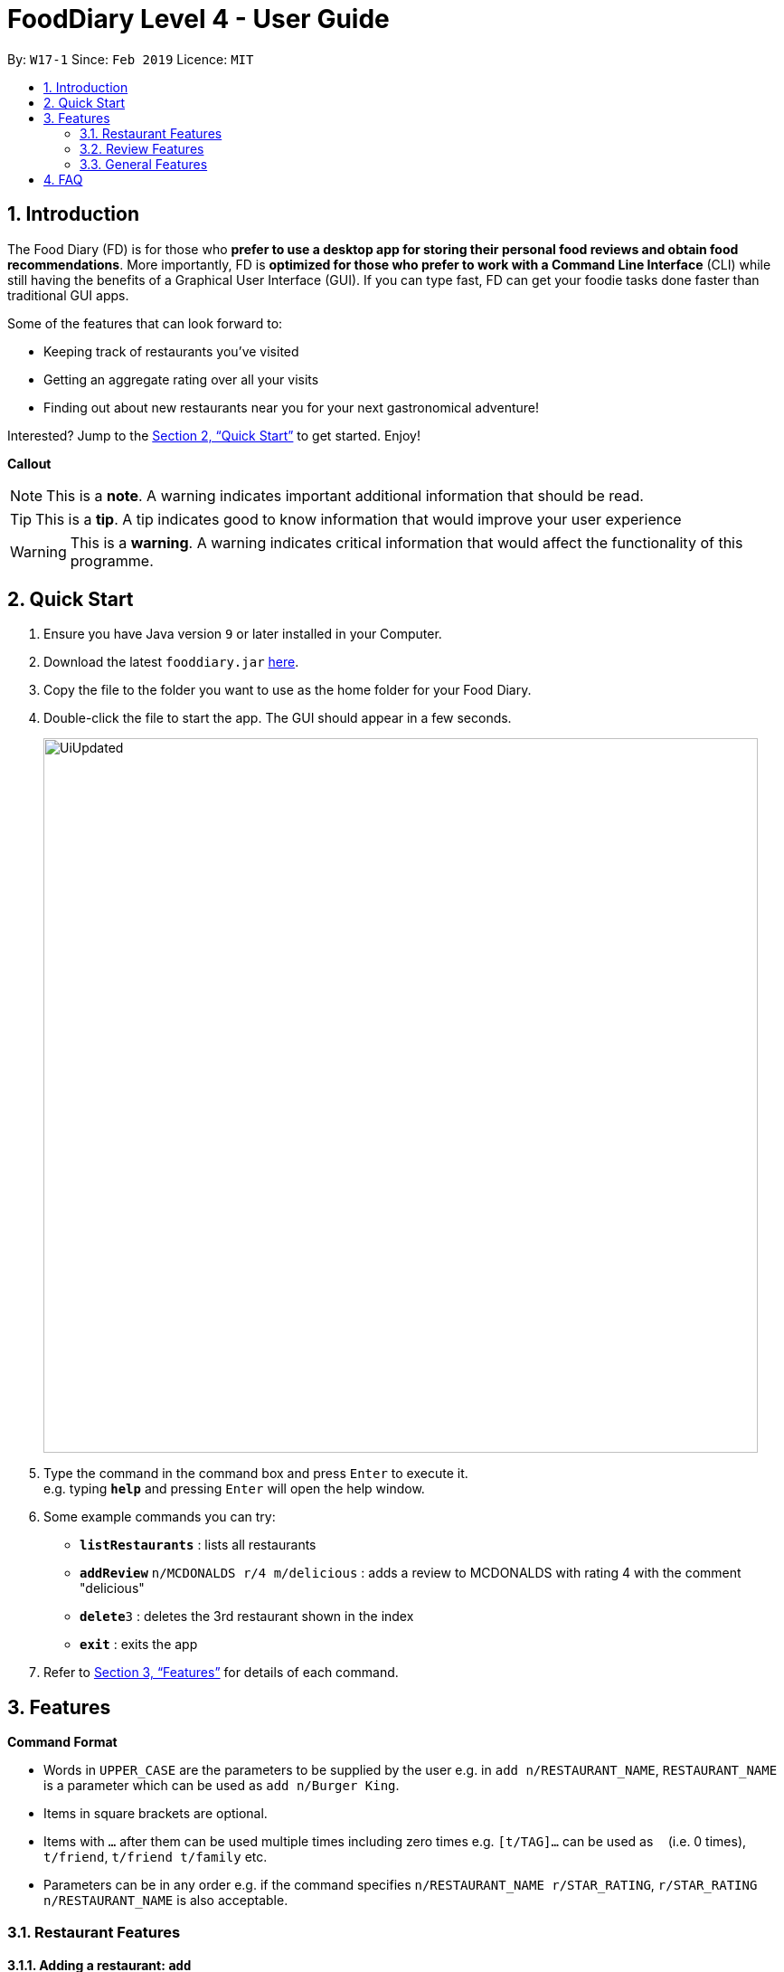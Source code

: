 = FoodDiary Level 4 - User Guide
:site-section: UserGuide
:toc:
:toc-title:
:toc-placement: preamble
:sectnums:
:imagesDir: images
:stylesDir: stylesheets
:xrefstyle: full
:experimental:
ifdef::env-github[]
:tip-caption: :bulb:
:note-caption: :information_source:
:warning-caption: :warning:
endif::[]
:repoURL: https://github.com/cs2103-ay1819s2-w17-1/main

By: `W17-1`      Since: `Feb 2019`      Licence: `MIT`

== Introduction

The Food Diary (FD) is for those who *prefer to use a desktop app for storing their personal food reviews and obtain food recommendations*. More importantly, FD is *optimized for those who prefer to work with a Command Line Interface* (CLI) while still having the benefits of a Graphical User Interface (GUI). If you can type fast, FD can get your foodie tasks done faster than traditional GUI apps.

Some of the features that can look forward to:

* Keeping track of restaurants you've visited
* Getting an aggregate rating over all your visits
* Finding out about new restaurants near you for your next gastronomical adventure!

Interested? Jump to the <<Quick Start>> to get started. Enjoy!

*Callout*
[NOTE]
This is a *note*. A warning indicates important additional information that should be read.

[TIP]
This is a *tip*. A tip indicates good to know information that would improve your user experience

[WARNING]
This is a *warning*. A warning indicates critical information that would affect the functionality of this programme.


== Quick Start

.  Ensure you have Java version `9` or later installed in your Computer.
.  Download the latest `fooddiary.jar` link:{repoURL}/releases[here].
.  Copy the file to the folder you want to use as the home folder for your Food Diary.
.  Double-click the file to start the app. The GUI should appear in a few seconds.
+
image::UiUpdated.png[width="790"]
+
.  Type the command in the command box and press kbd:[Enter] to execute it. +
e.g. typing *`help`* and pressing kbd:[Enter] will open the help window.
.  Some example commands you can try:

* *`listRestaurants`* : lists all restaurants
* **`addReview`** `n/MCDONALDS r/4 m/delicious` : adds a review to MCDONALDS with rating 4 with the comment "delicious"
* **`delete`**`3` : deletes the 3rd restaurant shown in the index
* *`exit`* : exits the app

.  Refer to <<Features>> for details of each command.

[[Features]]
== Features

====
*Command Format*

* Words in `UPPER_CASE` are the parameters to be supplied by the user e.g. in `add n/RESTAURANT_NAME`, `RESTAURANT_NAME` is a parameter which can be used as `add n/Burger King`.
* Items in square brackets are optional.
* Items with `…`​ after them can be used multiple times including zero times e.g. `[t/TAG]...` can be used as `{nbsp}` (i.e. 0 times), `t/friend`, `t/friend t/family` etc.
* Parameters can be in any order e.g. if the command specifies `n/RESTAURANT_NAME r/STAR_RATING`, `r/STAR_RATING n/RESTAURANT_NAME` is also acceptable.
====


=== Restaurant Features

==== Adding a restaurant: `add`

Add a restaurant that is not found in the current list of restaurants. +
Format: `add n/RESTAURANT_NAME a/ADDRESS c/CUISINE`

==== Editing details of a restaurant  : `edit`

Edit the details of a restaurant identified by the index number used in the listRestaurants. +
Format: `edit INDEX [n/RESTAURANT_NAME] [a/ADDRESS] [c/CUISINE]`

****
* The index refers to the index number shown in the displayed restaurants list.
* The index *must be a positive integer* `1, 2, 3, ...`
****

Examples:

* `listRestaurants` +
`editRestaurant 2 n/MACS  ` +
Change the name of the second restaurant in the list to MACS.

==== Deleting a restaurant: `delete`

Delete a restaurant that is in the current list of restaurants. +
Format: `delete INDEX`

****
* Deletes the restaurant at the specified `INDEX`.
* The index refers to the index number shown in the displayed restaurants list.
* The index *must be a positive integer* 1, 2, 3, ...
****

Examples:

* `delete 1` +
Deletes the 1st restaurant in the Food Diary.

==== Listing all restaurants : `list`

Shows a list of all restaurants in the Food Diary with an option to filter for certain property. +
Format: `list [n/RESTAURANT_NAME] [a/ADDRESS] [c/CUISINE]`

Examples:

* `list` +
Return all the restaurants

Examples:

* `list` +
Return all the restaurants

==== Listing all restaurants : `listUnvisited`

Shows a list of all restaurants that hasn't been reveiwed by you, ranked based on the proximity to a given postal code. +
Format: `list po/POSTAL_CODE`

[NOTE]
Calculation of proximity is based on postal codes. If no postal code or an invalid postal code is provided for a `Restaurant`, it will appear at the bottom of the list.


Examples:

[red]#* `listUnvisited po/267951` #+
Return all the restaurants that has no reviews ranked based on the proximity to a given postal code

[TIP]
If you simply want to view unreviewed `Restaurant`, enter `listUnvisited po/000000`

==== 'Find'

==== Setting the category of a restaurant : `setCategory`

Set the cuisine of a restaurant identified by the index number used in the listRestaurants. +
Format: `setCategory INDEX [c/CUISINE] [o/OCCASION] [p/PRICE_RANGE]`

****
* The index refers to the index number show in the displayed restaurants list.
* The index *must be a positive integer* `1, 2, 3, ...`
* The price range *must* be one of the following three values: `cheap`, `normal`, `expensive`
* Cuisine and Occasion retains case, price range does not matter. e.g. `Fast food` will be reflected as it is for
cuisine but `expensive` or `Expensive` will both be reflected as `Expensive`
****

Examples:

* `listRestaurants` +
`setCategory 2 c/Fine Dining o/Wedding p/expensive` +
Set the categories of the second restaurant in the list to `Find Dining` for cuisine, `Wedding` for occasion and
`expensive` for price range.

Note:

* setCategory for `Cuisine` and `Occasion` supported as of v1.2
* `Price range` support coming in v1.3
* Autocomplete feature planned for v1.4

==== Filter restaurants based on category : `filter`

Filters and lists the restaurants with categories matching the keywords entered. +
Format: `filter KEYWORD [MORE_KEYWORDS]`

****
* Filtering is case insensitive. e.g. `fast food` will match `Fast Food`
* Order of the keywords does not matter. e.g. `fast food` will match `food fast`
* Will search through all categories of the restaurant. e.g. `cuisine`, `pricing`, `occasion`
* Only full words will be matched. e.g. `fas foo` will not match `fast food`
* Restaurants matching at least one keyword will be displayed. e.g. `fast food` will return `hawker food`
****

Examples:

* `filter fast food` +
Returns restaurants with cuisine or occasion matching `fast food`
* `filter fast food gathering`
Returns restaurants with cuisine or occasion matching fast food gathering

Note:

* Filter support for `Price range` coming in v1.3

==== Display website of selected restaurant : `visitWeb`

Display the website of a restaurant identified by the index number used in the listRestaurants based on its weblink. +
Format: `visitWeb INDEX`

****
* The index refers to the index number shown in the displayed restaurants list.
* The index *must be a positive integer* `1, 2, 3, ...`
****

Examples:

* `list` +
`visitWeb 1` +
Displays webpage of Restaurant at index 1 of list.


=== Review Features

==== Adding a review: `addReview`

Adds a review to the Food Diary +
Format: `addReview INDEX re/ENTRY rr/RATING`

Examples:

* `addReview 2 re/Peach Pie was amazing rr/4`


==== Editing a specified review : `editReview`

Edit selected fields in a specified entry. +
Format: `editReview INDEX [re/ENTRY] [rr/RATING]`

****
* Edits the review at the specified `INDEX`. The index refers to the index number of the reviews of the selected Restaurant. The index *must be a positive integer* 1, 2, 3, ...
* At least one of the optional fields must be provided.
* Existing values will be updated to the input values.
****

Examples:

* `edit 1 rr/3` +
Edits the rating of the 1st review to be 3.
* `edit 2 re/Food isn't the best` +
Edits the comment of the second review to "Food isn't the best"

==== Deleting a review : `deleteReview`

Deletes the review from the Food Diary. +
Format: `deleteReview INDEX`

****
* Deletes the review at the specified `INDEX` of the selected Restaurant.
* The index refers to the index number shown in the displayed reviews list.
* The index *must be a positive integer* 1, 2, 3, ...
****

Examples:

* `deleteReview 2` +
Deletes the 2nd review of the selected Restaurant in the Food Diary.

==== Add a picture of the food to a review : `addImage`

Adds a picture of the food to the review in the specified entry +
Format: `addImage INDEX [f/FOOD_NAME] i/IMAGE_FILEPATH`

Examples:

* `addImage 2 f/apple pie i/apple.jpg` +
Adds a picture to the second review of an apple pie


=== General Features

==== Viewing help : `help`

Format: `help`

==== Personalising your food diary with your name: `name`

Personalise your foodDiary with your name +
Format: `name n/YourName`

Examples:

* `name n/Jack The Sheep`


==== View your profile and usage statistics : `view`

Set the cuisine of a restaurant identified by the index number used in the listRestaurants. +
Format: `view`

Examples:

`view` +
`View personalised statistics for Jack The Sheep. You have a total of 0 reviews and a total of 1 restaurants.`


==== Exiting the program : `exit`

Exits the program. +
Format: `exit`

===== Saving the data

Food diary data are saved in the hard disk automatically after any command that changes the data. +
There is no need to save manually.


== FAQ

*Q*: How do I transfer my data to another Computer? +
*A*: Install the app in the other computer and overwrite the empty data file it creates with the file that contains the data of your previous Food Diary folder.

*Q*: How do I return to default screen? +
*A*: Enter the command `list` to show all the restaurants.
== Command Summary

`Restaurant` Class

* *add* : `add n/RESTAURANT_NAME a/ADDRESS c/CUISINE` +
e.g. `add n/Nana Thai food a/561 Clementi Road c/Thai`
* *edit* : `edit INDEX [n/RESTAURANT_NAME] [a/ADDRESS] [c/CUISINE]` +
e.g. `listRestaurants` +
     `editRestaurant 2 n/MACS`
* *delete* : `delete INDEX` +
e.g. `delete 1`
* *list* : `list [n/RESTAURANT_NAME] [a/ADDRESS] [c/CUISINE]` +
e.g. `list n/MacDonalds`
* *listUnvisited* : `listUnvisited` +
e.g. `listUnvisited`
* *setCategory* : `setCategory INDEX [c/CUISINE] [o/OCCASION] [p/PRICE_RANGE]` +
e.g. `listRestaurants` +
     `setCategory 2 c/Fine Dining o/Wedding p/expensive`
* *filter* : `filter KEYWORD [MORE_KEYWORDS]` +
e.g. `filter fast food gathering`
* *visitWeb* : `visitWeb INDEX` +
e.g. `list` +
     `visitWeb 1`

`Review` Class

* *addReview* : `addReview INDEX re/ENTRY rr/RATING` +
e.g. `addReview 2 re/Peach Pie was amazing rr/4`
* *editReview* : `edit INDEX [r/STAR_RATING] [m/COMMENT]` +
e.g. `edit 2 rr/Food isn’t the best`
* *deleteReview* : `deleteReview INDEX_RESTAURANT INDEX_REVIEW` +
e.g. `delete 3 1`

`FoodDiary` Class

* *name* : `name n/YourName` +
e.g. `name n/JackTheSheep`
* *view* : `view` +
e.g. `view`


Miscellaneous

* *help* : `help`
* *exit* : `exit`
